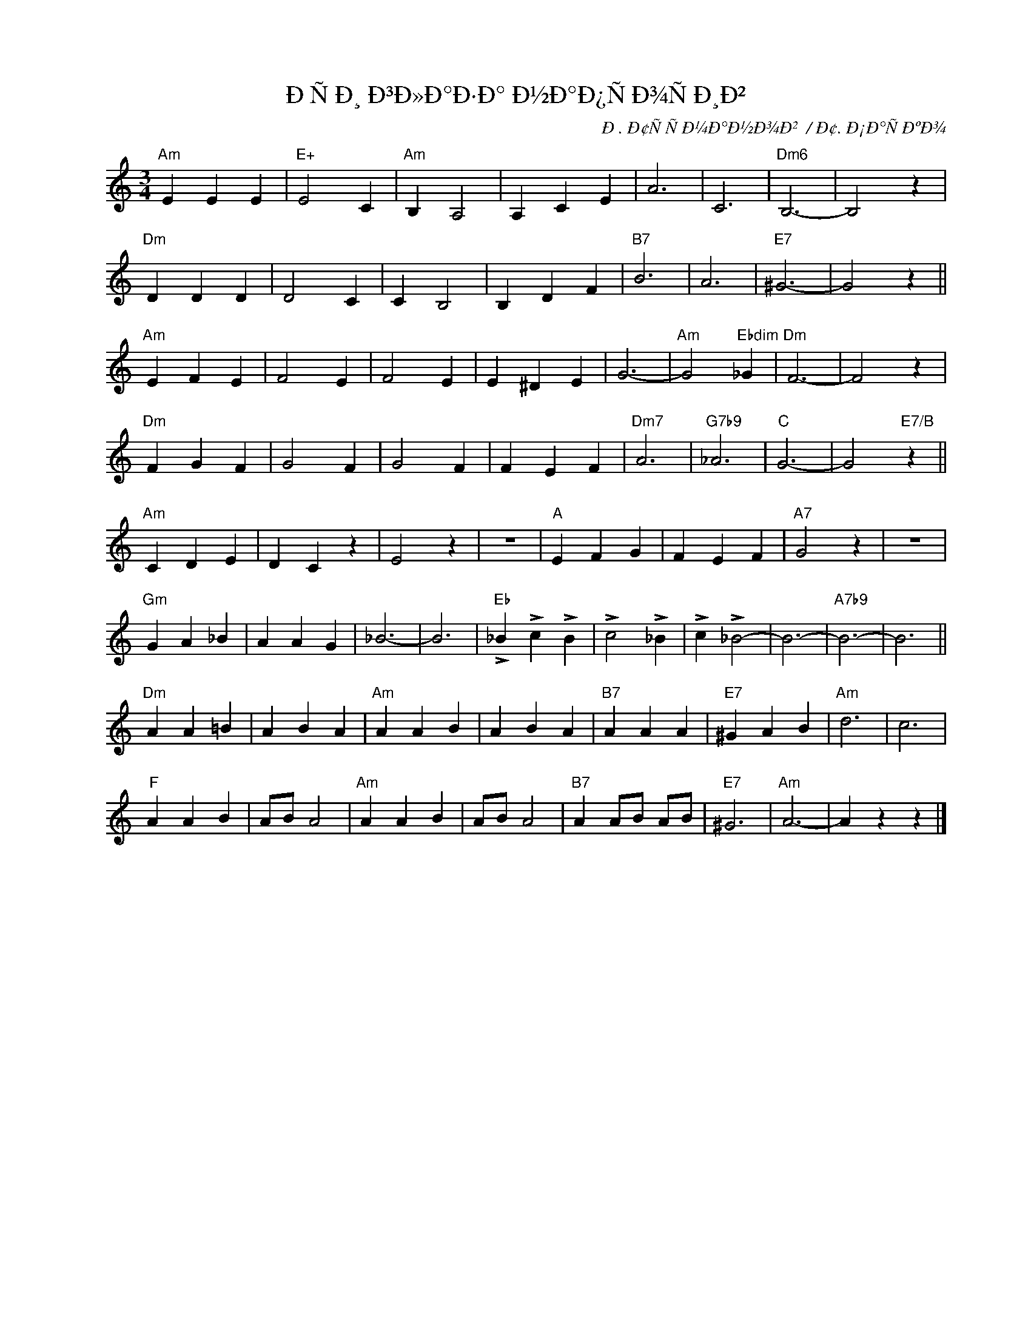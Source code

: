 X:1
T:Ð­ÑÐ¸ Ð³Ð»Ð°Ð·Ð° Ð½Ð°Ð¿ÑÐ¾ÑÐ¸Ð²
C:Ð. Ð¢ÑÑÐ¼Ð°Ð½Ð¾Ð²  / Ð¢. Ð¡Ð°ÑÐºÐ¾
Z:www.realbook.site 2023
L:1/4
M:3/4
I:linebreak $
K:Amin
V:1 treble nm=" " snm=" "
V:1
"Am" E E E |"E+" E2 C |"Am" B, A,2 | A, C E | A3 | C3 |"Dm6" B,3- | B,2 z |$"Dm" D D D | D2 C | %10
 C B,2 | B, D F |"B7" B3 | A3 |"E7" ^G3- | G2 z ||$"Am" E F E | F2 E | F2 E | E ^D E | G3- | %21
"Am" G2"Ebdim" _G |"Dm" F3- | F2 z |$"Dm" F G F | G2 F | G2 F | F E F |"Dm7" A3 |"G7b9" _A3 | %30
"C" G3- | G2"E7/B" z ||$"Am" C D E | D C z | E2 z | z3 |"A" E F G | F E F |"A7" G2 z | z3 |$ %40
"Gm" G A _B | A A G | _B3- | B3 |"Eb" !>!_B !>!c !>!B | !>!c2 !>!_B | !>!c !>!_B2- | B3- | %48
"A7b9" B3- | B3 ||$"Dm" A A =B | A B A |"Am" A A B | A B A |"B7" A A A |"E7" ^G A B |"Am" d3 | %57
 c3 |$"F" A A B | A/B/ A2 |"Am" A A B | A/B/ A2 |"B7" A A/B/ A/B/ |"E7" ^G3 |"Am" A3- | A z z |] %66

